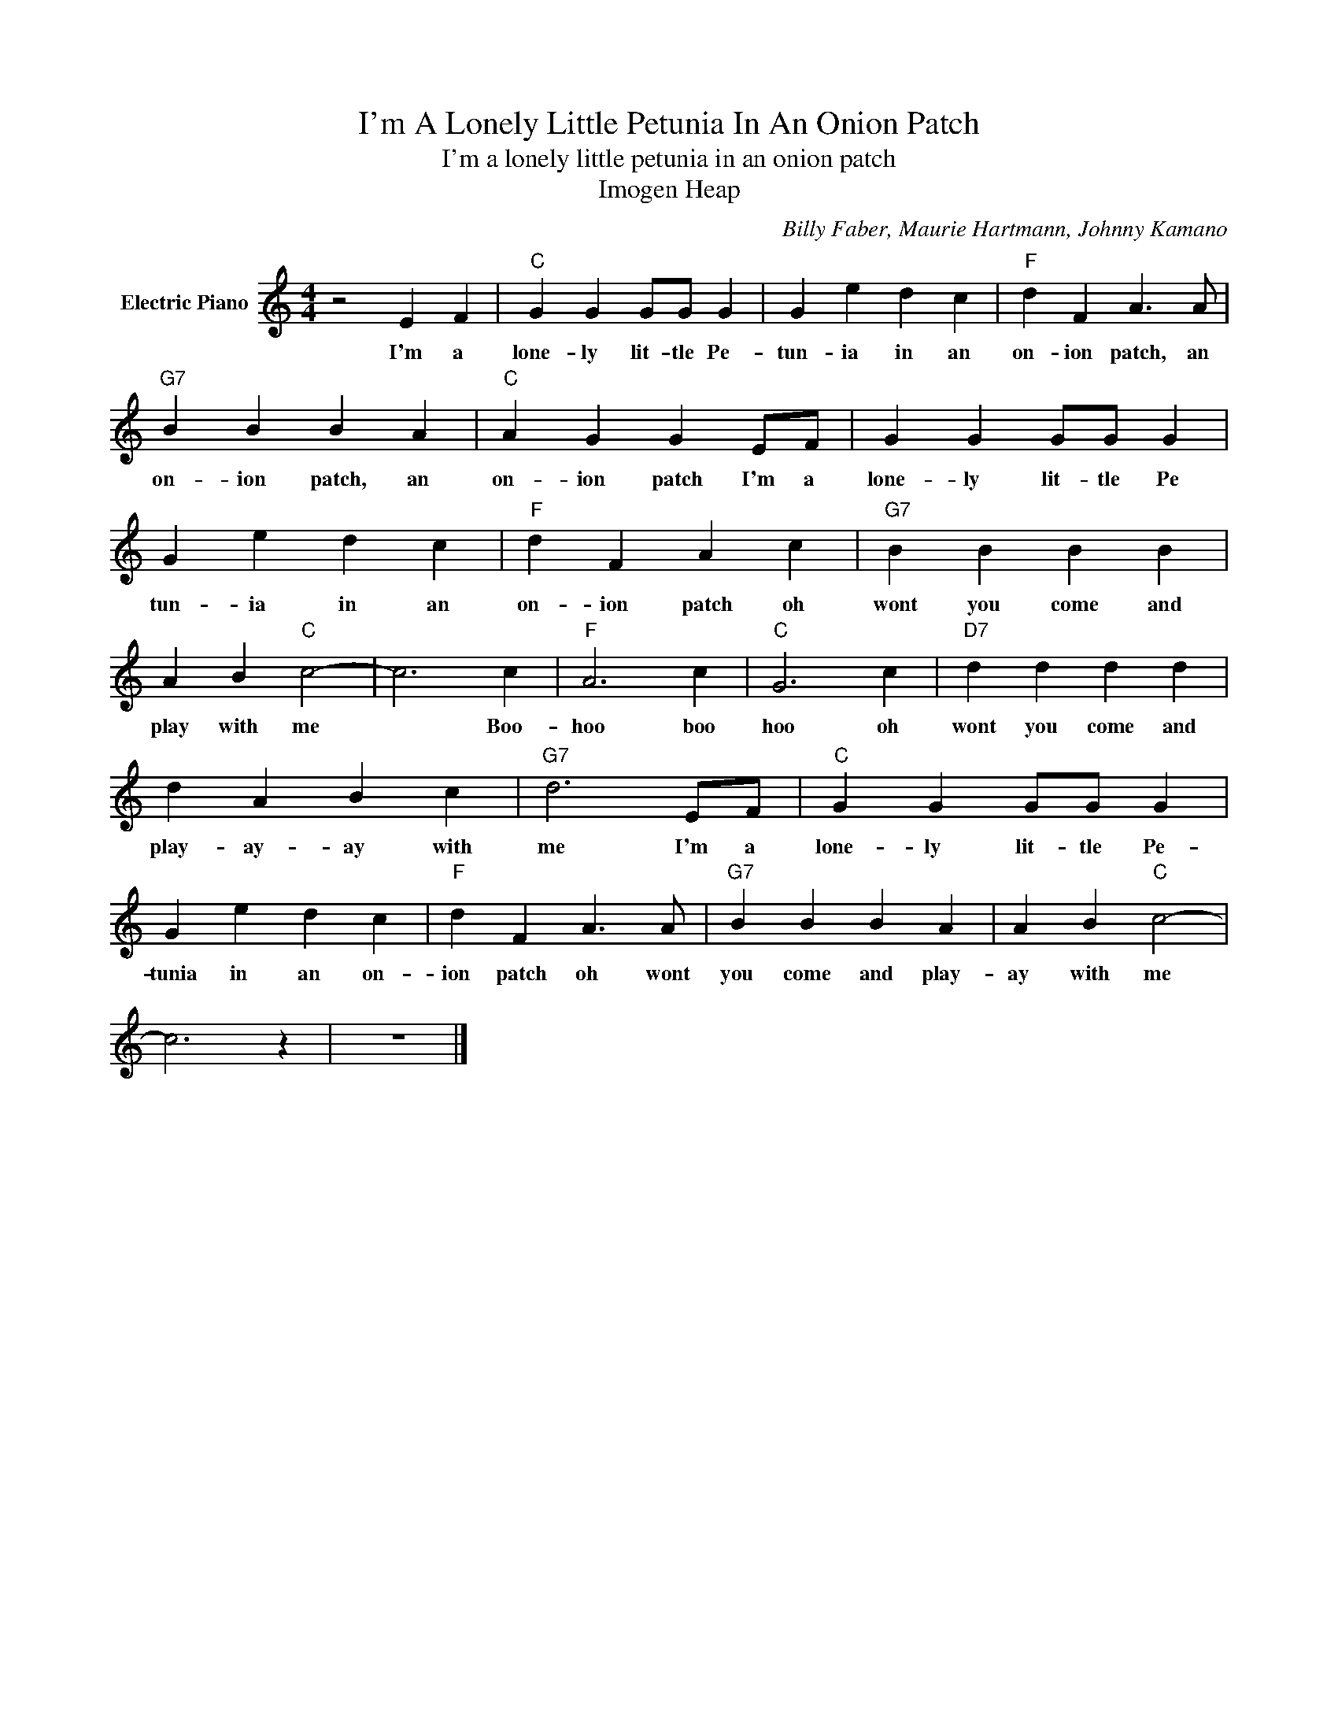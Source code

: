 X:1
T:I'm A Lonely Little Petunia In An Onion Patch
T:I'm a lonely little petunia in an onion patch
T:Imogen Heap
C:Billy Faber, Maurie Hartmann, Johnny Kamano
Z:All Rights Reserved
L:1/4
M:4/4
K:C
V:1 treble nm="Electric Piano"
%%MIDI program 4
V:1
 z2 E F |"C" G G G/G/ G | G e d c |"F" d F A3/2 A/ |"G7" B B B A |"C" A G G E/F/ | G G G/G/ G | %7
w: I'm a|lone- ly lit- tle Pe-|tun- ia in an|on- ion patch, an|on- ion patch, an|on- ion patch I'm a|lone- ly lit- tle Pe|
 G e d c |"F" d F A c |"G7" B B B B | A B"C" c2- | c3 c |"F" A3 c |"C" G3 c |"D7" d d d d | %15
w: tun- ia in an|on- ion patch oh|wont you come and|play with me|* Boo-|hoo boo|hoo oh|wont you come and|
 d A B c |"G7" d3 E/F/ |"C" G G G/G/ G | G e d c |"F" d F A3/2 A/ |"G7" B B B A | A B"C" c2- | %22
w: play- ay- ay with|me I'm a|lone- ly lit- tle Pe-|tunia in an on-|ion patch oh wont|you come and play-|ay with me|
 c3 z | z4 |] %24
w: ||

